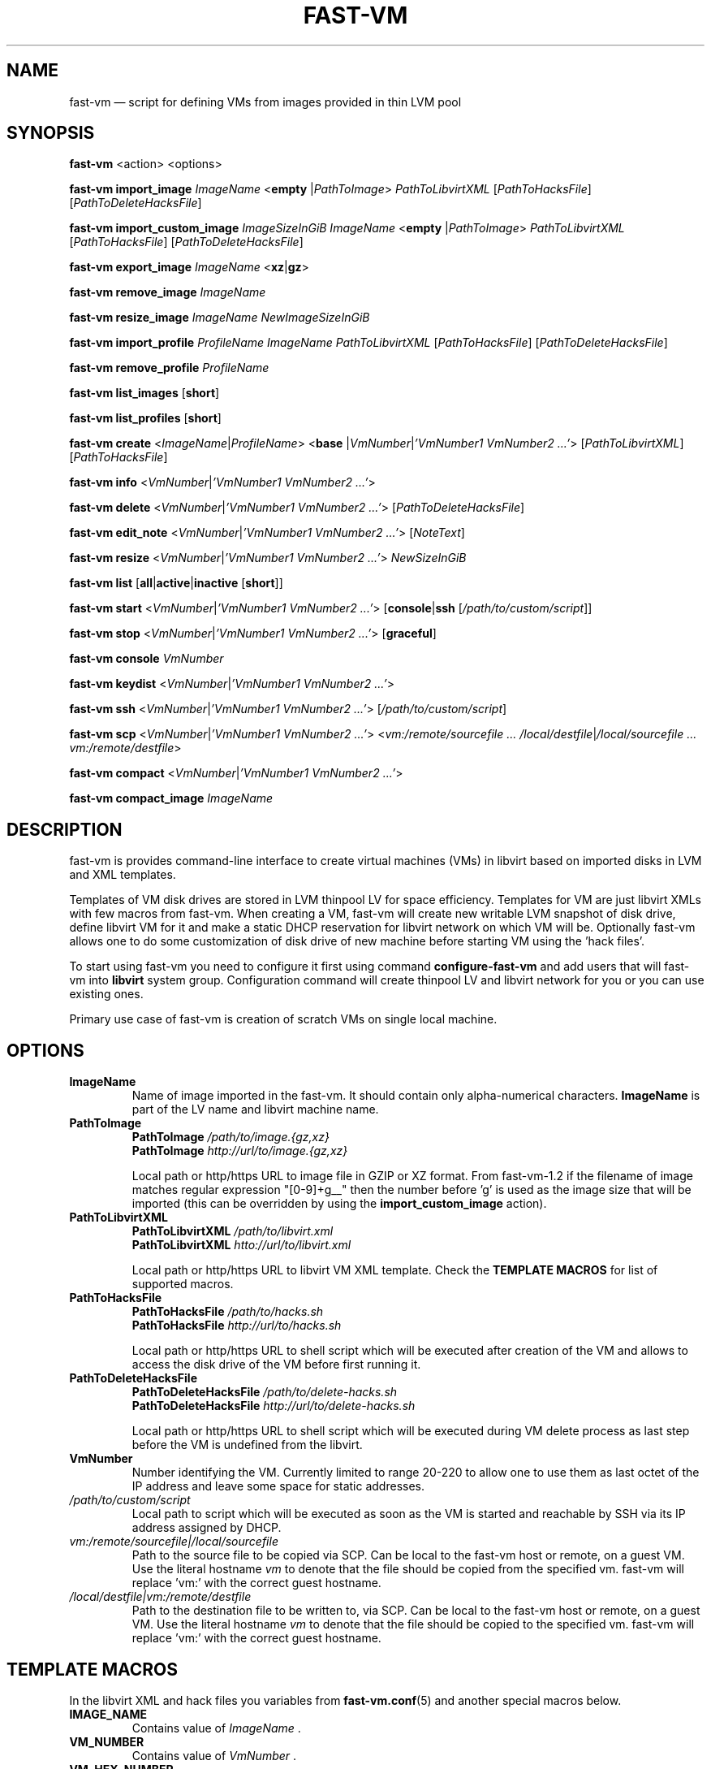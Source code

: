 .TH FAST-VM 8 "fast-vm 1.5 (2018-05-03)" "fast-vm" "fast-vm" \" -*- nroff -*-
.SH NAME
fast-vm \(em script for defining VMs from images provided in thin LVM pool
.SH SYNOPSIS
.B fast-vm
.RB <action>
.RB <options>

.B fast-vm
.BR import_image
.IR ImageName
.RB < empty
.RI | PathToImage >
.IR PathToLibvirtXML
.RI [ PathToHacksFile ]
.RI [ PathToDeleteHacksFile ]

.B fast-vm
.BR import_custom_image
.IR ImageSizeInGiB
.IR ImageName
.RB < empty
.RI | PathToImage >
.IR PathToLibvirtXML
.RI [ PathToHacksFile ]
.RI [ PathToDeleteHacksFile ]

.B fast-vm
.BR export_image
.IR ImageName
.RB < xz | gz >

.B fast-vm
.BR remove_image
.IR ImageName

.B fast-vm
.BR resize_image
.IR ImageName
.IR NewImageSizeInGiB

.B fast-vm
.BR import_profile
.IR ProfileName
.IR ImageName
.IR PathToLibvirtXML 
.RI [ PathToHacksFile ]
.RI [ PathToDeleteHacksFile ]

.B fast-vm
.BR remove_profile
.IR ProfileName

.B fast-vm
.BR list_images
.RB [ short ]

.B fast-vm
.BR list_profiles
.RB [ short ]

.B fast-vm
.B create 
.RI < ImageName | ProfileName >
.RB < base 
.RI | VmNumber | "'VmNumber1 VmNumber2 ...'" >
.RI [ PathToLibvirtXML ]
.RI [ PathToHacksFile ]

.B fast-vm
.B info
.RI < VmNumber | "'VmNumber1 VmNumber2 ...'" >

.B fast-vm
.B delete
.RI < VmNumber | "'VmNumber1 VmNumber2 ...'" >
.RI [ PathToDeleteHacksFile ]

.B fast-vm
.B edit_note
.RI < VmNumber | "'VmNumber1 VmNumber2 ...'" >
.RI [ NoteText ]

.B fast-vm
.B resize
.RI < VmNumber | "'VmNumber1 VmNumber2 ...'" >
.I NewSizeInGiB

.B fast-vm
.B list
.RB [ all | active | inactive
.RB [ short ]]

.B fast-vm
.B start
.RI < VmNumber | "'VmNumber1 VmNumber2 ...'" >
.RB [ console | ssh 
.RI [ /path/to/custom/script ]]

.B fast-vm
.B stop
.RI < VmNumber | "'VmNumber1 VmNumber2 ...'" >
.RB [ graceful ]

.B fast-vm
.BI "console " VmNumber

.B fast-vm
.B keydist
.RI < VmNumber | "'VmNumber1 VmNumber2 ...'" >

.B fast-vm
.B ssh
.RI < VmNumber | "'VmNumber1 VmNumber2 ...'" >
.RI [ /path/to/custom/script ]

.B fast-vm
.B scp
.RI < VmNumber | "'VmNumber1 VmNumber2 ...'" >
.RI < "vm:/remote/sourcefile ... /local/destfile" | "/local/sourcefile ... vm:/remote/destfile" >

.B fast-vm
.B compact
.RI < VmNumber | "'VmNumber1 VmNumber2 ...'" >

.B fast-vm
.B compact_image
.IR "ImageName"

.SH DESCRIPTION
fast-vm is provides command-line interface to create virtual machines (VMs) in 
libvirt based on imported disks in LVM and XML templates.

Templates of VM disk drives are stored in LVM thinpool LV for space efficiency.
Templates for VM are just libvirt XMLs with few macros from fast-vm.
When creating a VM, fast-vm will create new writable LVM snapshot of disk drive, 
define libvirt VM for it and make a static DHCP reservation for libvirt network 
on which VM will be.
Optionally fast-vm allows one to do some customization of disk drive of new machine
before starting VM using the 'hack files'.

.RB "To start using fast-vm you need to configure it first using command " configure-fast-vm 
.RB "and add users that will fast-vm into " libvirt " system group.
Configuration command will create thinpool LV and libvirt network for you or you can use
existing ones.

Primary use case of fast-vm is creation of scratch VMs on single local machine.

.SH OPTIONS

.TP
.B ImageName
.RB "Name of image imported in the fast-vm. It should contain only alpha-numerical characters. " "ImageName"
is part of the LV name and libvirt machine name.

.TP 
.B PathToImage
.BI "PathToImage " /path/to/image.{gz,xz}
.br
.BI "PathToImage " http://url/to/image.{gz,xz}
.sp
Local path or http/https URL to image file in GZIP or XZ format. From fast-vm-1.2 if the filename of image matches regular
expression "[0-9]+g__" then the number before 'g' is used as the image size that will be imported (this can be overridden by
.RB "using the " "import_custom_image" " action)."

.TP
.B PathToLibvirtXML
.BI "PathToLibvirtXML " /path/to/libvirt.xml
.br
.BI "PathToLibvirtXML " htto://url/to/libvirt.xml
.sp
Local path or http/https URL to libvirt VM XML template. Check the
.B TEMPLATE MACROS
for list of supported macros.

.TP 
.B PathToHacksFile
.BI "PathToHacksFile " /path/to/hacks.sh
.br
.BI "PathToHacksFile " http://url/to/hacks.sh
.sp
Local path or http/https URL to shell script which will be executed after creation of the VM and allows
to access the disk drive of the VM before first running it. 

.TP
.B PathToDeleteHacksFile
.BI "PathToDeleteHacksFile " /path/to/delete-hacks.sh
.br
.BI "PathToDeleteHacksFile " http://url/to/delete-hacks.sh
.sp
Local path or http/https URL to shell script which will be executed during VM delete process as last step
before the VM is undefined from the libvirt.

.TP
.B VmNumber
Number identifying the VM. Currently limited to range 20-220 to allow one to use them as last octet of the IP address and leave some space for static addresses.

.TP
.I /path/to/custom/script
Local path to script which will be executed as soon as the VM is started and reachable by SSH via its IP address assigned by DHCP.

.TP
.I vm:/remote/sourcefile|/local/sourcefile
Path to the source file to be copied via SCP.
Can be local to the fast-vm host or remote, on a guest VM.
Use the literal hostname 
.I vm
to denote that the file should be copied from the specified vm.
fast-vm will replace 'vm:' with the correct guest hostname.

.TP
.I /local/destfile|vm:/remote/destfile
Path to the destination file to be written to, via SCP.
Can be local to the fast-vm host or remote, on a guest VM.
Use the literal hostname
.I vm
to denote that the file should be copied to the specified vm.
fast-vm will replace 'vm:' with the correct guest hostname.

.SH TEMPLATE MACROS
In the libvirt XML and hack files you variables from 
.BR fast-vm.conf (5)
and another special macros below.

.TP
.B IMAGE_NAME
.RI "Contains value of " ImageName " ."

.TP
.B VM_NUMBER
.RI "Contains value of " VmNumber " ."

.TP
.B VM_HEX_NUMBER
.RI "Contains value of " VmNumber " in hexadecival format."

.TP
.B VM_NAME
Name of the VM composed from 
.BR "VM_PREFIX IMAGE_NAME VM_NUMBER" .

.TP
.B VM_MAC
.br
MAC address assigned to VM.

.SH CREATING CUSTOM IMAGES
Currently fast-vm expects that all images are 10GB in size (this can change in future).
Below is recommended procedure for creating your custom images.
.TP
.B 1. Create libvirt VM XML template
If you are unsure about the template get some inspiration in the fast-vm-public-images repository and feel free to reuse the template
files from there. You can change template later to suit more your needs. Here are some guidelines for creating a good libvirt XML:
.nf
.RB "\(bu Use " "TEMPLATE MACROS" " to describe paths and names. Avoid hardcoding path to single drive to prevenc concurrent access to it."
\(bu Remove the exact hardware addresses where possible to let the destination libvirt decide where the devices should be assigned.
.fi

.TP
.B 2. Name your custom image and import "empty image" with the libvirt XML
The custom image in example will be named 'cool_image' and libvirt XML file wil have name cool_image.xml

.B fast-vm import_image cool_image empty cool_image.xml

.TP
.B 3. Create base VM and prepare your custom image
First create the base VM which will use the empty drive that you have imported.

.B fast-vm create cool_image base

Now you will have a VM with empty disk drive and you can install any system you want to become your custom image.
To make image as small as possible try to first remove unnecessary things from the VM such as cache files, logs. If the OS supports it,
try to send TRIM (ATA devices) or UNMAP (SCSI devices) so the storage can mark free space as free. You can try command
.BR fstrim .

You can further cleanup image using the command
.BI "fast-vm compact_image " "ImageName"
to perform cleanup of image and trim using
.BR "virt-sparsify" " command."

.TP
.B 4. Export image in compressed form
When you have done all modification to your image export it to GZ or XZ compressed file using one of the commands below.

.B fast-vm export_image cool_image xz
.br
.B fast-vm export_image cool_image gz

TIP: To test how the fast-vm VM would be created from this image, simply create it based on your custom image

.B fast-vm create cool_image VmNumber

.TP
.B 5. (optional) Creating hack file
Hack files allows you to change some thing in the image at the time when new fast-vm VM is created and when you know for example the VmNumber.
This is used in fast-vm-public-images to setup the hostname of the machine to match the fast-vm VM_NAME and also to alter the MAC address to match
the one that got assigned by libvirt to new VM. fast-vm-public-images hack files are also doing some changes on the filesystem before the VM
is run to setup serial console or SSH keys. Check those hack files for inspiration on what is possible. Note that hack files are run in context of
user running the fast-vm command and they usually don't have root permissions (you can still use sudo).

.SH CUSTOMIZING IMPORTED IMAGE
You can further customize the disk image imported into fast-vm thinpool. This is practical if you are for example importing some systems that requires
registration or some other repetitive task that is hard to put into hacks file. To begin customizing imported image create the 'base' VM using command below.

.BI "fast-vm create " ImageName " base"

Above command will define VM which will be able to directly alter the imported disk image. The VM will be created using default libvirt XML and fast-vm will
apply hacks file on it. However as the 'base' is not a number, the VM will not be assigned the static DHCP lease by libvirt so it might be needed to connect
to VM by other means that through network to figure out its IP address.

It is save to alter imported image after you have created fast-vm VMs that are based on it. The changes you do to the imported image will be present only
in the newly created VMs. It's strongly discouraged to create VMs based on imported image when the base VM is running.

.SH UEFI SUPPORT (from fast-vm-1.0)
To use virtual machines with UEFI you will need a UEFI firmware for qemu which is most probably distributed separately from qemu.
When creating the custom image you will have to specify location of UEFI firmware and provide the location of UEFI variable files in
.RI " " "/etc/libvirt/qemu.conf" " file so the libvirt can automatically take care of UEFI vars creation and deletion."

.SH IMAGE PROFILES (from fast-vm-1.1)
Profiles simplyfies the use of alternative libvirt XML files and hack files. Profile defines the set of alternative libvirt XML, hack files under one
profile name that can be used as imageName when creating the new VM. If VM was created using profile this will be indicated in the list output of machines.

.SH RESIZING DISKS (from fast-vm-1.2)
Disks can be resized in both images and created VMs. Resizing the image disk will affect only newly created VMs from that disk.
.br
.BR "WARNING: " "Shrinking disk size (making size of disk smaller) can cause DATA LOSS. THink before doing so. You will NOT be prompted to confirm your choice."

.SH EXAMPLES
Import local image into fast-vm
.sp
.BI "fast-vm import_image " "6.7 /tmp/centosl6.7.img.gz /tmp/centos-6.3\-7.2.xml /tmp/centos\-7\-hacks.sh"

Create VM from '6.7' image with number 42
.sp
.BI "fast-vm create " "6.7 42"

Start VM number 42 and connect to it's serial console
.sp
.BI "fast-vm start " "42 console"

Start VM number 42 connect to it via SSH as root when SSH to machine is ready
.sp
.BI "fast-vm start " "42 ssh"

Create machine with custom definition and hack file. Start it and after it's SSH connection is ready execute custom script 'test.sh'.
.sp
.BI "fast-vm create " "6.7 42 /tmp/custom\-libvirt.xml /tmp/custom\-hacks.sh"
&& 
.BI "fast-vm start " "42 ssh /tmp/test.sh"

.RB "Assign text note to VM. If note text is not provided, default editor from " "$EDITOR" " is launched."
.sp
.BI "fast-vm edit_note " "42 'this is testing machine'"

.RB "Define new profile " "small-6.7" " based on image " "6.7" " with custom libvirt XML and hack files and create machine " "41" " using new profile"
.sp
.BI "fast-vm import_profile " "small-6.7 6.7 /tmp/alternative\-libvirt.xml /tmp/custom\-create\-hacks.sh /tmp/custom\-delete\-hacks.sh"
.br
.BI "fast-vm create " "small-6.7 41"

.RB "Change disk size of the VM number " "42" " to " "20" " GB."
.sp
.BI "fast-vm resize " "42 20"

.RB "Change disk size of image " "small-6.7" " to " "40" " GB. All VMs created from this image after this change will have disk with " "40" " GB. Previously created VM are unaffected."
.sp
.BI "fast-vm resize_image " "small-67 40"

.RB "Create VMs with numbers 43, 44, 45 using the " "6.7" " image with single command."
.sp
.BI "fast-vm create " "6.7 '43 44 45'"

.RB "Automatically create an ssh key if it doesn't already exist and distribute it to VMs 41 and 42"
.sp
.BI "fast-vm keydist " "'41 42'"

.RB "scp a script to VMs 41 and 42. By default this goes in root's home directory, or specify a path instead"
.sp
.BI "fast-vm scp " "'41 42' script.sh vm:"

.RB "Compact the disks of inactive VMs 41 and 42 ( using " "virt-sparsify" " ) to reclaim unused free space from VMs."
.sp
.BI "fast-vm compact " "'41 42'"

.SH EXIT CODES
In case of error the fast-vm will return non-zero exit code. When multiple VMs were specified then zero exit code is returned only when operation succeeded on all VMs. If any of VMs reported non-zero exit code, then the overal exit code will also be non-zero.

.SH SEE ALSO
.BR fast-vm.conf (5),
.BR configure-fast-vm (8),
.BR fast-vm-list (8)
